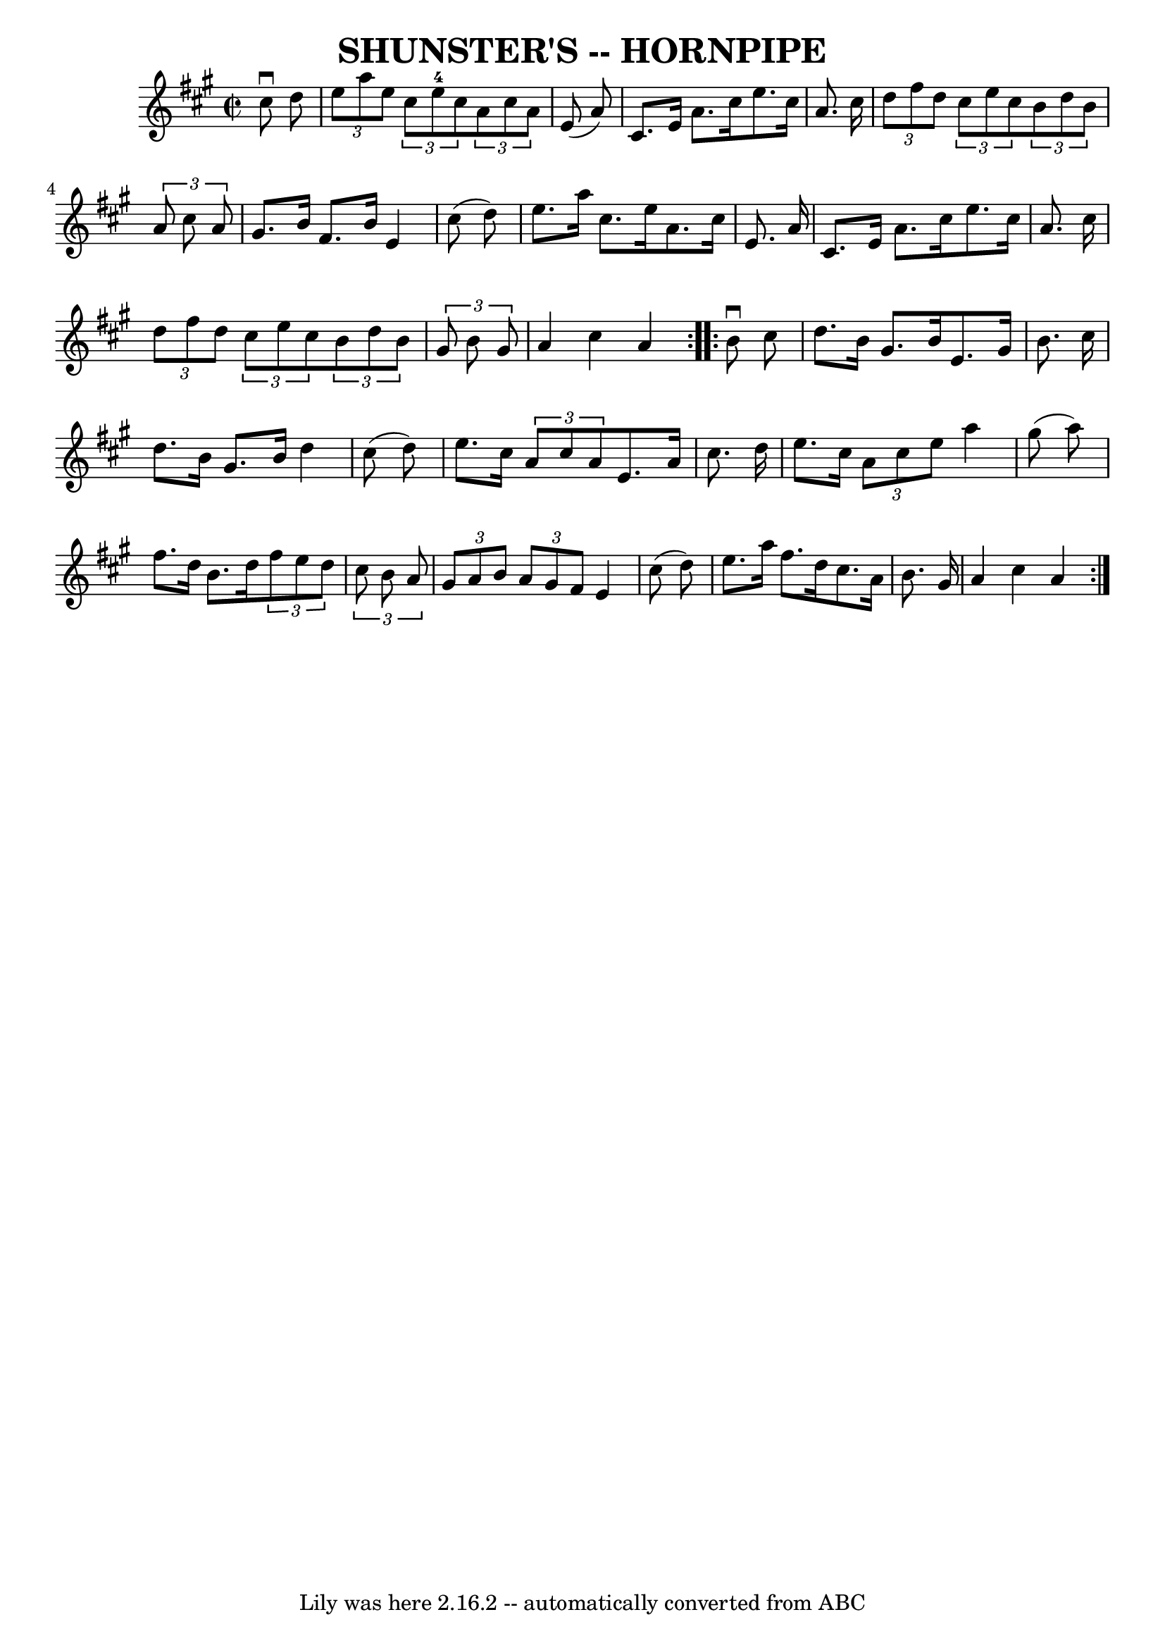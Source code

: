 \version "2.7.40"
\header {
	book = "Ryan's Mammoth Collection of Fiddle Tunes"
	crossRefNumber = "1"
	footnotes = ""
	tagline = "Lily was here 2.16.2 -- automatically converted from ABC"
	title = "SHUNSTER'S -- HORNPIPE"
}
voicedefault =  {
\set Score.defaultBarType = "empty"

\repeat volta 2 {
\override Staff.TimeSignature #'style = #'C
 \time 2/2 \key a \major   cis''8 ^\downbow   d''8        \bar "|"   
\times 2/3 {   e''8    a''8    e''8  }   \times 2/3 {   cis''8    e''8-4   
cis''8  }   \times 2/3 {   a'8    cis''8    a'8  }   e'8 (   a'8  -)   \bar "|" 
  cis'8.    e'16    a'8.    cis''16    e''8.    cis''16    a'8.    cis''16      
  \bar "|"   \times 2/3 {   d''8    fis''8    d''8  }   \times 2/3 {   cis''8   
 e''8    cis''8  }   \times 2/3 {   b'8    d''8    b'8  }   \times 2/3 {   a'8  
  cis''8    a'8  }   \bar "|"   gis'8.    b'16    fis'8.    b'16    e'4    
cis''8 (   d''8  -)   \bar "|"     \bar "|"   e''8.    a''16    cis''8.    
e''16    a'8.    cis''16    e'8.    a'16    \bar "|"   cis'8.    e'16    a'8.   
 cis''16    e''8.    cis''16    a'8.    cis''16        \bar "|"   \times 2/3 {  
 d''8    fis''8    d''8  }   \times 2/3 {   cis''8    e''8    cis''8  }   
\times 2/3 {   b'8    d''8    b'8  }   \times 2/3 {   gis'8    b'8    gis'8  }  
 \bar "|"   a'4    cis''4    a'4    }     \repeat volta 2 {   b'8 ^\downbow   
cis''8        \bar "|"   d''8.    b'16    gis'8.    b'16    e'8.    gis'16    
b'8.    cis''16    \bar "|"   d''8.    b'16    gis'8.    b'16    d''4    cis''8 
(   d''8  -)       \bar "|"   e''8.    cis''16    \times 2/3 {   a'8    cis''8  
  a'8  }   e'8.    a'16    cis''8.    d''16    \bar "|"   e''8.    cis''16    
\times 2/3 {   a'8    cis''8    e''8  }   a''4    gis''8 (   a''8  -)   
\bar "|"     \bar "|"   fis''8.    d''16    b'8.    d''16    \times 2/3 {   
fis''8    e''8    d''8  }   \times 2/3 {   cis''8    b'8    a'8  }   \bar "|"   
\times 2/3 {   gis'8    a'8    b'8  }   \times 2/3 {   a'8    gis'8    fis'8  } 
  e'4    cis''8 (   d''8  -)       \bar "|"   e''8.    a''16    fis''8.    
d''16    cis''8.    a'16    b'8.    gis'16    \bar "|"   a'4    cis''4    a'4   
 }   
}

\score{
    <<

	\context Staff="default"
	{
	    \voicedefault 
	}

    >>
	\layout {
	}
	\midi {}
}
